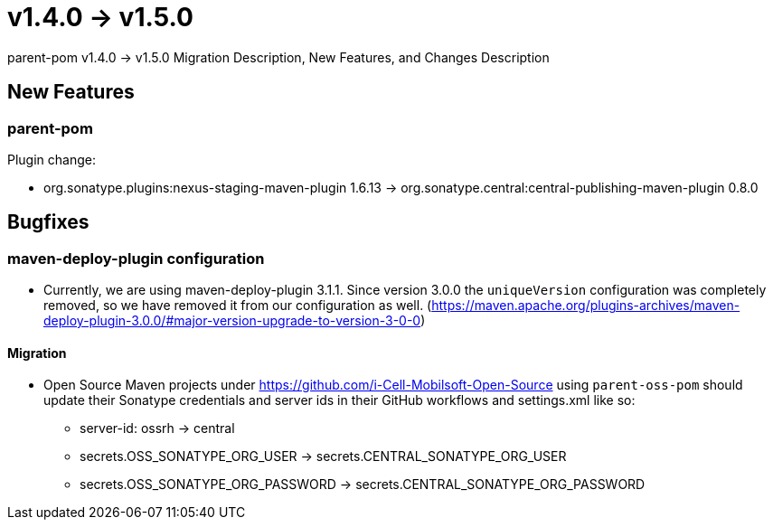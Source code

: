 = v1.4.0 → v1.5.0

parent-pom v1.4.0 -> v1.5.0 Migration Description, New Features, and Changes Description

== New Features

=== parent-pom

.Plugin change:
* org.sonatype.plugins:nexus-staging-maven-plugin 1.6.13 -> org.sonatype.central:central-publishing-maven-plugin 0.8.0

== Bugfixes

=== maven-deploy-plugin configuration

* Currently, we are using maven-deploy-plugin 3.1.1. Since version 3.0.0 the `uniqueVersion` configuration was completely
removed, so we have removed it from our configuration as well.
(https://maven.apache.org/plugins-archives/maven-deploy-plugin-3.0.0/#major-version-upgrade-to-version-3-0-0)

==== Migration

* Open Source Maven projects under https://github.com/i-Cell-Mobilsoft-Open-Source using `parent-oss-pom` should update their Sonatype credentials
and server ids in their GitHub workflows and settings.xml like so:
** server-id: ossrh -> central
** secrets.OSS_SONATYPE_ORG_USER -> secrets.CENTRAL_SONATYPE_ORG_USER
** secrets.OSS_SONATYPE_ORG_PASSWORD -> secrets.CENTRAL_SONATYPE_ORG_PASSWORD